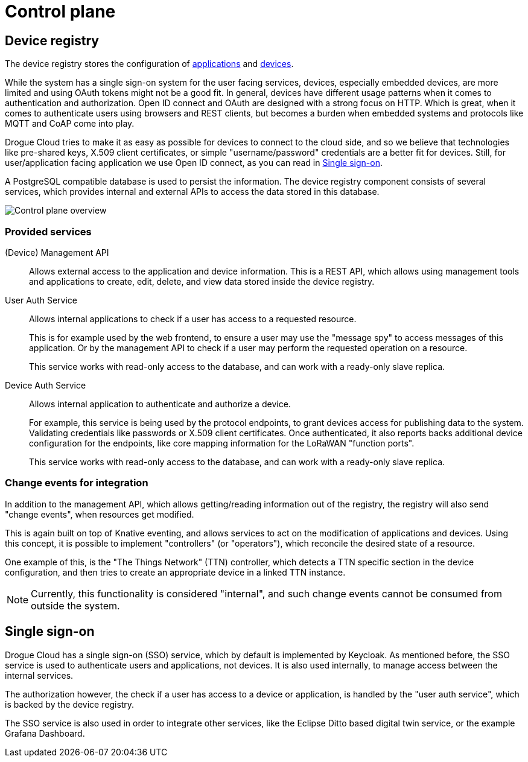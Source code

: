 = Control plane

== Device registry

The device registry stores the configuration of xref:ROOT:concepts.adoc#applications[applications] and xref:ROOT:concepts.adoc#devices[devices].

While the system has a single sign-on system for the user facing services, devices, especially embedded devices, are
more limited and using OAuth tokens might not be a good fit. In general, devices have different usage patterns when it
comes to authentication and authorization. Open ID connect and OAuth are designed with a strong focus on HTTP. Which is
great, when it comes to authenticate users using browsers and REST clients, but becomes a burden when embedded systems
and protocols like MQTT and CoAP come into play.

Drogue Cloud tries to make it as easy as possible for devices to connect to the cloud side, and so we believe that
technologies like pre-shared keys, X.509 client certificates, or simple "username/password" credentials are a better fit
for devices. Still, for user/application facing application we use Open ID connect, as you can read in <<Single sign-on>>.

A PostgreSQL compatible database is used to persist the information. The device registry component consists of several
services, which provides internal and external APIs to access the data stored in this database.

image:control-plane.svg[Control plane overview]

=== Provided services

(Device) Management API:: Allows external access to the application and device information. This is a REST API, which
allows using management tools and applications to create, edit, delete, and view data stored inside the device registry.

User Auth Service:: Allows internal applications to check if a user has access to a requested resource.
+
This is for example used by the web frontend, to ensure a user may use the "message spy" to access messages of this
application. Or by the management API to check if a user may perform the requested operation on a resource.
+
This service works with read-only access to the database, and can work with a ready-only slave replica.

Device Auth Service:: Allows internal application to authenticate and authorize a device.
+
For example, this service is being used by the protocol endpoints, to grant devices access for publishing data to the
system. Validating credentials like passwords or X.509 client certificates. Once authenticated, it also reports backs
additional device configuration for the endpoints, like core mapping information for the LoRaWAN "function ports".
+
This service works with read-only access to the database, and can work with a ready-only slave replica.

=== Change events for integration

In addition to the management API, which allows getting/reading information out of the registry, the registry will also
send "change events", when resources get modified.

This is again built on top of Knative eventing, and allows services to act on the modification of applications and
devices. Using this concept, it is possible to implement "controllers" (or "operators"), which reconcile the desired
state of a resource.

One example of this, is the "The Things Network" (TTN) controller, which detects a TTN specific section in the device
configuration, and then tries to create an appropriate device in a linked TTN instance.

NOTE: Currently, this functionality is considered "internal", and such change events cannot be consumed from outside the
system.

== Single sign-on

Drogue Cloud has a single sign-on (SSO) service, which by default is implemented by Keycloak. As mentioned before, the
SSO service is used to authenticate users and applications, not devices. It is also used internally, to manage access
between the internal services.

The authorization however, the check if a user has access to a device or application, is handled by the
"user auth service", which is backed by the device registry.

The SSO service is also used in order to integrate other services, like the Eclipse Ditto based digital twin service,
or the example Grafana Dashboard.

